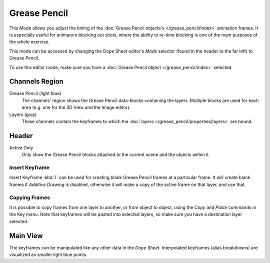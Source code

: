
*************
Grease Pencil
*************

This Mode allows you adjust the timing of the :doc:`Grease Pencil objects's </grease_pencil/index>`
animation frames. It is especially useful for animators blocking out shots,
where the ability to re-time blocking is one of the main purposes of the whole exercise.

This mode can be accessed by changing the Dope Sheet editor's *Mode* selector (found in the header to the far left)
to *Grease Pencil*.

To use this editor mode, make sure you have a :doc:`Grease Pencil object </grease_pencil/index>` selected.

.. figure:: /images/editors_dope-sheet_grease_pencil.png
   :width: 620px


Channels Region
===============

Grease Pencil (light blue)
   The channels' region shows the Grease Pencil data-blocks containing the layers.
   Multiple blocks are used for each area (e.g. one for the 3D View and the Image editor).
Layers (gray)
   These channels contain the keyframes to which
   the :doc:`layers </grease_pencil/properties/layers>` are bound.


Header
======

Active Only
   Only show the Grease Pencil blocks attached to the current scene and the objects within it.


Insert Keyframe
---------------

Insert Keyframe :kbd:`I` can be used for creating blank Grease Pencil frames at a particular frame.
It will create blank frames if *Additive Drawing* is disabled, otherwise
it will make a copy of the active frame on that layer, and use that.


Copying Frames
----------------

It is possible to copy frames from one layer to another, or from object to object, using the *Copy* and *Paste* commands in the Key menu.
Note that keyframes will be pasted into selected layers, so make sure you have a destination layer selected.


Main View
=========

The keyframes can be manipulated like any other data in the *Dope Sheet*.
Interpolated keyframes (alias breakdowns) are visualized as smaller light blue points.


